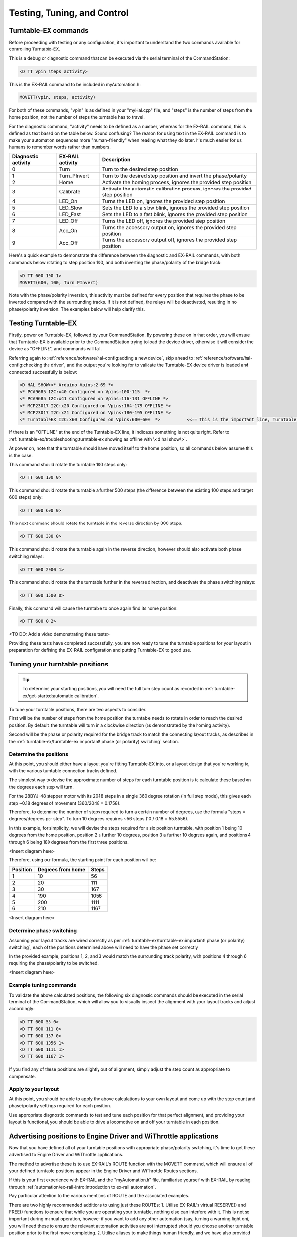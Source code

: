 *****************************
Testing, Tuning, and Control
*****************************

.. image:: ../_static/images/conductor-level.png
  :alt: Conductor Level
  :scale: 50%

Turntable-EX commands
======================

Before proceeding with testing or any configuration, it's important to understand the two commands available for controlling Turntable-EX.

This is a debug or diagnostic command that can be executed via the serial terminal of the CommandStation:

.. code-block:: 

  <D TT vpin steps activity>

This is the EX-RAIL command to be included in myAutomation.h:

.. code-block:: cpp

  MOVETT(vpin, steps, activity)

For both of these commands, "vpin" is as defined in your "myHal.cpp" file, and "steps" is the number of steps from the home position, not the number of steps the turntable has to travel.

For the diagnostic command, "activity" needs to be defined as a number, whereas for the EX-RAIL command, this is defined as text based on the table below. Sound confusing? The reason for using text in the EX-RAIL command is to make your automation sequences more "human-friendly" when reading what they do later. It's much easier for us humans to remember words rather than numbers.

.. list-table::
    :widths: auto
    :header-rows: 1
    :class: command-table

    * - Diagnostic activity
      - EX-RAIL activity
      - Description
    * - 0
      - Turn
      - Turn to the desired step position
    * - 1
      - Turn_PInvert
      - Turn to the desired step position and invert the phase/polarity
    * - 2
      - Home
      - Activate the homing process, ignores the provided step position
    * - 3
      - Calibrate
      - Activate the automatic calibration process, ignores the provided step position
    * - 4
      - LED_On
      - Turns the LED on, ignores the provided step position
    * - 5
      - LED_Slow
      - Sets the LED to a slow blink, ignores the provided step position
    * - 6
      - LED_Fast
      - Sets the LED to a fast blink, ignores the provided step position
    * - 7
      - LED_Off
      - Turns the LED off, ignores the provided step position
    * - 8
      - Acc_On
      - Turns the accessory output on, ignores the provided step position
    * - 9
      - Acc_Off
      - Turns the accessory output off, ignores the provided step position

Here's a quick example to demonstrate the difference between the diagnostic and EX-RAIL commands, with both commands below rotating to step position 100, and both inverting the phase/polarity of the bridge track:

.. code-block:: 

  <D TT 600 100 1>
  MOVETT(600, 100, Turn_PInvert)

Note with the phase/polarity inversion, this activity must be defined for every position that requires the phase to be inverted compared with the surrounding tracks. If it is not defined, the relays will be deactivated, resulting in no phase/polarity inversion. The examples below will help clarify this.

Testing Turntable-EX
=====================

Firstly, power on Turntable-EX, followed by your CommandStation. By powering these on in that order, you will ensure that Turntable-EX is available prior to the CommandStation trying to load the device driver, otherwise it will consider the device as "OFFLINE", and commands will fail.

Referring again to :ref:`reference/software/hal-config:adding a new device`, skip ahead to :ref:`reference/software/hal-config:checking the driver`, and the output you're looking for to validate the Turntable-EX device driver is loaded and connected successfully is below:

.. code-block:: 

  <D HAL SHOW><* Arduino Vpins:2-69 *>
  <* PCA9685 I2C:x40 Configured on Vpins:100-115  *>
  <* PCA9685 I2C:x41 Configured on Vpins:116-131 OFFLINE *>
  <* MCP23017 I2C:x20 Configured on Vpins:164-179 OFFLINE *>
  <* MCP23017 I2C:x21 Configured on Vpins:180-195 OFFLINE *>
  <* TurntableEX I2C:x60 Configured on Vpins:600-600  *>          <<== This is the important line, Turntable-EX is connected!

If there is an "OFFLINE" at the end of the Turntable-EX line, it indicates something is not quite right. Refer to :ref:`turntable-ex/troubleshooting:turntable-ex showing as offline with \<d hal show\>`.

At power on, note that the turntable should have moved itself to the home position, so all commands below assume this is the case.

This command should rotate the turntable 100 steps only:

.. code-block:: 

  <D TT 600 100 0>

This command should rotate the turntable a further 500 steps (the difference between the existing 100 steps and target 600 steps) only:

.. code-block:: 

  <D TT 600 600 0>

This next command should rotate the turntable in the reverse direction by 300 steps:

.. code-block:: 

  <D TT 600 300 0>

This command should rotate the turntable again in the reverse direction, however should also activate both phase switching relays:

.. code-block:: 
  
  <D TT 600 2000 1>

This command should rotate the the turntable further in the reverse direction, and deactivate the phase switching relays:

.. code-block::

  <D TT 600 1500 0>

Finally, this command will cause the turntable to once again find its home position:

.. code-block:: 
  
  <D TT 600 0 2>

<TO DO: Add a video demonstrating these tests>

Providing these tests have completed successfully, you are now ready to tune the turntable positions for your layout in preparation for defining the EX-RAIL configuration and putting Turntable-EX to good use.

Tuning your turntable positions
================================

.. tip:: 

  To determine your starting positions, you will need the full turn step count as recorded in :ref:`turntable-ex/get-started:automatic calibration`.

To tune your turntable positions, there are two aspects to consider.

First will be the number of steps from the home position the turntable needs to rotate in order to reach the desired position. By default, the turntable will turn in a clockwise direction (as demonstrated by the homing activity).

Second will be the phase or polarity required for the bridge track to match the connecting layout tracks, as described in the :ref:`turntable-ex/turntable-ex:important! phase (or polarity) switching` section.

Determine the positions
________________________

At this point, you should either have a layout you're fitting Turntable-EX into, or a layout design that you're working to, with the various turntable connection tracks defined.

The simplest way to devise the approximate number of steps for each turntable position is to calculate these based on the degrees each step will turn.

For the 28BYJ-48 stepper motor with its 2048 steps in a single 360 degree rotation (in full step mode), this gives each step ~0.18 degrees of movement (360/2048 = 0.1758).

Therefore, to determine the number of steps required to turn a certain number of degrees, use the formula "steps = degrees/degrees per step". To turn 10 degrees requires ~56 steps (10 / 0.18 = 55.5556).

In this example, for simplicity, we will devise the steps required for a six position turntable, with position 1 being 10 degrees from the home position, position 2 a further 10 degrees, position 3 a further 10 degrees again, and positions 4 through 6 being 180 degrees from the first three positions.

<Insert diagram here>

Therefore, using our formula, the starting point for each position will be:

.. list-table::
    :widths: auto
    :header-rows: 1
    :class: command-table

    * - Position
      - Degrees from home
      - Steps
    * - 1
      - 10
      - 56
    * - 2
      - 20
      - 111
    * - 3
      - 30
      - 167
    * - 4
      - 190
      - 1056
    * - 5
      - 200
      - 1111
    * - 6
      - 210
      - 1167

<Insert diagram here>

Determine phase switching
__________________________

Assuming your layout tracks are wired correctly as per :ref:`turntable-ex/turntable-ex:important! phase (or polarity) switching`, each of the positions determined above will need to have the phase set correctly.

In the provided example, positions 1, 2, and 3 would match the surrounding track polarity, with positions 4 through 6 requiring the phase/polarity to be switched.

<Insert diagram here>

Example tuning commands
________________________

To validate the above calculated positions, the following six diagnostic commands should be executed in the serial terminal of the CommandStation, which will allow you to visually inspect the alignment with your layout tracks and adjust accordingly:

.. code-block:: 

  <D TT 600 56 0>
  <D TT 600 111 0>
  <D TT 600 167 0>
  <D TT 600 1056 1>
  <D TT 600 1111 1>
  <D TT 600 1167 1>

If you find any of these positions are slightly out of alignment, simply adjust the step count as appropriate to compensate.

Apply to your layout
_____________________

At this point, you should be able to apply the above calculations to your own layout and come up with the step count and phase/polarity settings required for each position.

Use appropriate diagnostic commands to test and tune each position for that perfect alignment, and providing your layout is functional, you should be able to drive a locomotive on and off your turntable in each position.

Advertising positions to Engine Driver and WiThrottle applications
===================================================================

Now that you have defined all of your turntable positions with appropriate phase/polarity switching, it's time to get these advertised to Engine Driver and WiThrottle applications.

The method to advertise these is to use EX-RAIL's ROUTE function with the MOVETT command, which will ensure all of your defined turntable positions appear in the Engine Driver and WiThrottle Routes sections.

If this is your first experience with EX-RAIL and the "myAutomation.h" file, familiarise yourself with EX-RAIL by reading through :ref:`automation/ex-rail-intro:introduction to ex-rail automation`.

Pay particular attention to the various mentions of ROUTE and the associated examples.

There are two highly recommended additions to using just these ROUTEs:
1. Utilise EX-RAIL's virtual RESERVE() and FREE() functions to ensure that while you are operating your turntable, nothing else can interfere with it. This is not so important during manual operation, however if you want to add any other automation (say, turning a warning light on), you will need these to ensure the relevant automation activities are not interrupted should you choose another turntable position prior to the first move completing.
2. Utilise aliases to make things human friendly, and we have also provided 30 pre-defined aliases for the ROUTE IDs to ensure there will be no conflicts, as all IDs must be unique.

To define the required turntable positions in the example six position turntable from above, you will need to have this content added to your "myAutomation.h" file. Note that we recommend adding an additional ROUTE to activate the homing process:

.. tip:: 

  .. image:: ../_static/images/conductor.png
    :alt: Conductor Level
    :scale: 40%
    :align: left
  
  To make this as simple as possible, we have included "myTurntable-EX.example.h" with the CommandStation-EX software containing an example automation macro with some pre-defined positions based on the example above as a starting point.

.. code-block:: cpp

  // For Conductor level users who wish to just use Turntable-EX, you don't need to understand this
  // and can move to defining the turntable positions below. You must, however, ensure this remains
  // before any position definitions or you will get compile errors when uploading.
  //
  // Definition of the TURNTABLE_EX macro to correctly create the ROUTEs required for each position.
  // This includes RESERVE()/FREE() to protect any automation activities.
  //
  #define TURNTABLE_EX(route_id, reserve_id, vpin, steps, activity, desc) \
    ROUTE(route_id, desc) \
      RESERVE(reserve_id) \
      MOVETT(vpin, steps, activity) \
      WAITFOR(vpin) \
      FREE(reserve_id) \
      DONE
  
  // Define your turntable positions here:
  //
  // TURNTABLE_EX(route_id, reserve_id, vpin, steps, activity, desc)
  //
  // route_id = A unique number for each defined route, the route is what appears in throttles
  // reserve_id = A unique reservation number (0 - 255) to ensure nothing interferes with automation
  // vpin = The Vpin defined for the Turntable-EX device driver, default is 600
  // steps = The target step position
  // activity = The activity performed for this ROUTE (Note do not enclose in quotes "")
  // desc = Description that will appear in throttles (Must use quotes "")
  //
  TURNTABLE_EX(TTRoute1, Turntable, 600, 56, Turn, "Position 1")
  TURNTABLE_EX(TTRoute2, Turntable, 600, 111, Turn, "Position 2")
  TURNTABLE_EX(TTRoute3, Turntable, 600, 167, Turn, "Position 3")
  TURNTABLE_EX(TTRoute4, Turntable, 600, 1056, Turn_PInvert, "Position 4")
  TURNTABLE_EX(TTRoute5, Turntable, 600, 1111, Turn_PInvert, "Position 5")
  TURNTABLE_EX(TTRoute6, Turntable, 600, 1167, Turn_PInvert, "Position 6")
  TURNTABLE_EX(TTRoute7, Turntable, 600, 0, Home, "Home turntable")
  
  // Pre-defined aliases to ensure unique IDs are used.
  ALIAS(Turntable, 255)
  ALIAS(TTRoute1, 5179)
  ALIAS(TTRoute2, 5180)
  ALIAS(TTRoute3, 5181)
  ALIAS(TTRoute4, 5182)
  ALIAS(TTRoute5, 5183)
  ALIAS(TTRoute6, 5184)
  ALIAS(TTRoute7, 5185)

That's it! Once you have created "myAutomation.h" and uploaded it to your CommandStation as per the process on the :ref:`automation/ex-rail-intro:introduction to ex-rail automation` page, the routes for each turntable position should automatically be visible in Engine Driver and WiThrottle applications.

There is one "catch" with the above "myAutomation.h" example. When your CommandStation starts up and EX-RAIL starts, it will automatically execute everything in "myAutomation.h" up until the first "DONE" statement it encounters.

In this scenario, that means on startup, the turntable will automatically move to position 1.

If you wish to leave the turntable at the home position on startup, you can simply add "DONE" on its own line at the beginning of the file prior to the first ROUTE:

.. code-block:: cpp

  // Prevent the turntable moving from home on startup
  DONE

  #define TURNTABLE_EX(route_id, reserve_id, vpin, steps, activity, desc) \
    ...

In a similar manner, if you prefer the turntable starts at some other position, you can accomplish this by simply calling the MOVETT() command at the beginning of the file and specifiying the correct steps and activity to perform:

.. code-block:: cpp

  // This will move the turntable to position 3 on startup:
  MOVETT(600, 167, Turn)
  DONE
